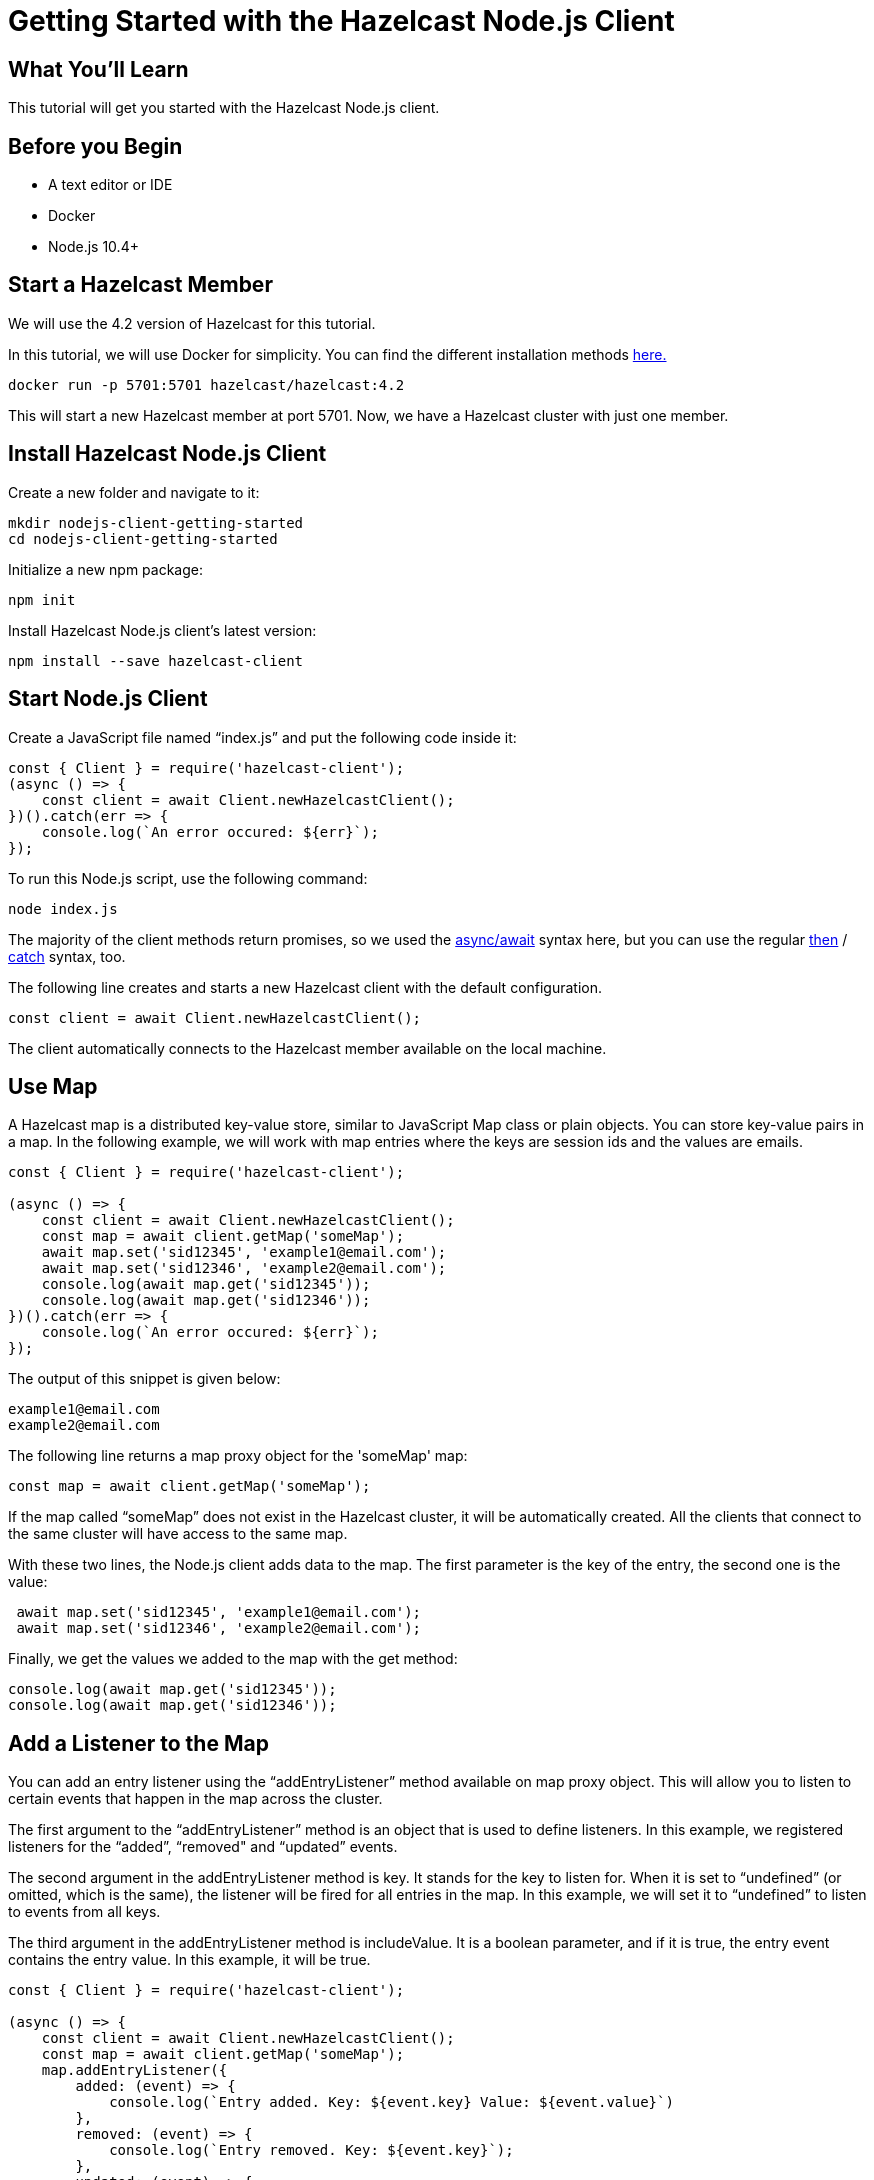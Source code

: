 = Getting Started with the Hazelcast Node.js Client
:page-layout: tutorial
:page-product: imdg
:page-categories: Caching, Getting Started
:page-lang: node
:page-est-time: 5-10 mins
:description: This tutorial will get you started with the Hazelcast Node.js client.

== What You'll Learn

{description}

== Before you Begin

* A text editor or IDE
* Docker
* Node.js 10.4+

== Start a Hazelcast Member

We will use the 4.2 version of Hazelcast for this tutorial. 

In this tutorial, we will use Docker for simplicity. You can find the different installation methods https://docs.hazelcast.com/imdg/4.2/installation/installing-upgrading.html[here.]

[source,bash]
----
docker run -p 5701:5701 hazelcast/hazelcast:4.2
----

This will start a new Hazelcast member at port 5701. Now, we have a Hazelcast cluster with just one member. 

== Install Hazelcast Node.js Client

Create a new folder and navigate to it:

[source]
----
mkdir nodejs-client-getting-started
cd nodejs-client-getting-started
----

Initialize a new npm package:

[source,bash]
----
npm init
----

Install Hazelcast Node.js client's latest version:

[source,bash]
----
npm install --save hazelcast-client
----

== Start Node.js Client

Create a JavaScript file named “index.js” and put the following code inside it:

[source,javascript]
----
const { Client } = require('hazelcast-client');
(async () => {
    const client = await Client.newHazelcastClient();
})().catch(err => {
    console.log(`An error occured: ${err}`);
});
----

To run this Node.js script, use the following command:

[source,bash]
----
node index.js
----

The majority of the client methods return promises, so we used the https://developer.mozilla.org/en-US/docs/Web/JavaScript/Reference/Statements/async_function[async/await] syntax here,
but you can use the regular https://developer.mozilla.org/en-US/docs/Web/JavaScript/Reference/Global_Objects/Promise/then[then] / https://developer.mozilla.org/en-US/docs/Web/JavaScript/Reference/Global_Objects/Promise/catch[catch]
syntax, too.


The following line creates and starts a new Hazelcast client with the default configuration.

[source,javascript]
----
const client = await Client.newHazelcastClient();
----


The client automatically connects to the Hazelcast member available on the local machine.


== Use Map

A Hazelcast map is a distributed key-value store, similar to JavaScript Map class or plain objects. You can store key-value pairs in a map.
In the following example, we will work with map entries where the keys are session ids and the values are emails.

[source,javascript]
----
const { Client } = require('hazelcast-client');

(async () => {
    const client = await Client.newHazelcastClient();
    const map = await client.getMap('someMap');
    await map.set('sid12345', 'example1@email.com');
    await map.set('sid12346', 'example2@email.com');
    console.log(await map.get('sid12345'));
    console.log(await map.get('sid12346'));
})().catch(err => {
    console.log(`An error occured: ${err}`);
});
----

The output of this snippet is given below: 

[source,bash]
----
example1@email.com
example2@email.com
----

The following line returns a map proxy object for the 'someMap' map:

[source,javascript]
----
const map = await client.getMap('someMap');
----

If the map called “someMap” does not exist in the Hazelcast cluster, it will be automatically created. All the clients that connect to the same cluster will have access to the same map.

With these two lines, the Node.js client adds data to the map. The first parameter is the key of the entry, the second one is the value:

[source,javascript]
----
 await map.set('sid12345', 'example1@email.com');
 await map.set('sid12346', 'example2@email.com');
----

Finally, we get the values we added to the map with the get method:

[source,javascript]
----
console.log(await map.get('sid12345'));
console.log(await map.get('sid12346'));
----

== Add a Listener to the Map

You can add an entry listener using the “addEntryListener” method available on map proxy object.
This will allow you to listen to certain events that happen in the map across the cluster.

The first argument to the “addEntryListener” method is an object that is used to define listeners.
In this example, we registered listeners for the “added”, “removed" and “updated” events.

The second argument in the addEntryListener method is key. It stands for the key to listen for.
When it is set to “undefined” (or omitted, which is the same), the listener will be fired for all entries in the map.
In this example, we will set it to “undefined” to listen to events from all keys.

The third argument in the addEntryListener method is includeValue. It is a boolean parameter, and if it is true, the entry event contains the entry value.
In this example, it will be true.

[source,javascript]
----
const { Client } = require('hazelcast-client');

(async () => {
    const client = await Client.newHazelcastClient();
    const map = await client.getMap('someMap');
    map.addEntryListener({
        added: (event) => {
            console.log(`Entry added. Key: ${event.key} Value: ${event.value}`)
        },
        removed: (event) => {
            console.log(`Entry removed. Key: ${event.key}`);
        },
        updated: (event) => {
            console.log(`Entry updated. Key: ${event.key} Value change: ${event.oldValue} -> ${event.value}`)
        },
    }, undefined, true);

    await map.clear();

    await map.set('sid12345', 'example1@email.com');
    await map.set('sid12346', 'example2@email.com');
    
    let email1 = await map.get('sid12345');
    let email2 = await map.get('sid12346');

    console.log(`Email1: ${email1}`);
    console.log(`Email2: ${email2}`);

    await map.delete('sid12345');
    await map.set('sid12346', 'example1@email.com');

    email1 = await map.get('sid12345');
    email2 = await map.get('sid12346');

    console.log(`Email1: ${email1}`);
    console.log(`Email2: ${email2}`);
})().catch(err => {
    console.log(`An error occured: ${err}`);
});
----

First, the map is cleared to fire events even if there are some entries in the map. Then, two session entries are added, and they are logged.
After that, we remove one of the entries and update the other one. Then, we log the session entries again.

The output is as follows:

[source,bash]
----
Entry added. Key: sid12345 Value: example1@email.com
Entry added. Key: sid12346 Value: example2@email.com
Email1: example1@email.com
Email2: example2@email.com
Entry removed. Key: sid12345
Entry updated. Key: sid12346 Value change: example2@email.com -> example1@email.com
Email1: null
Email2: example1@email.com
----


The value of the first entry becomes “null” since it is removed.

== Summary

In this tutorial, you learned how to get started with Hazelcast Node.js Client using a distributed map.

== See Also

There are a lot of things that you can do with the Node.js client. For more, such as how you can query a map with predicates and SQL,
check out our https://github.com/hazelcast/hazelcast-nodejs-client[Node.js client repository.]

If you have any questions, suggestions, or feedback please do not hesitate to reach out to us via https://slack.hazelcast.com/[Hazelcast Community Slack.]
Also, please take a look at https://github.com/hazelcast/hazelcast-nodejs-client/issues[the issue list] if you would like to contribute to the client.
